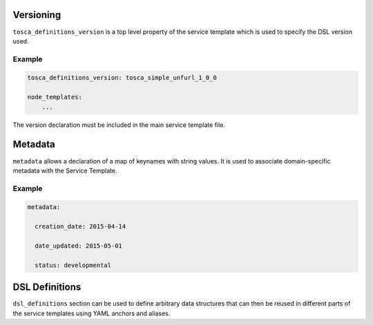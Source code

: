 Versioning
==========

``tosca_definitions_version`` is a top level property of the service template which is used to specify the DSL version used. 

Example
+++++++

.. code:: yaml

 tosca_definitions_version: tosca_simple_unfurl_1_0_0

 node_templates:
     ...

The version declaration must be included in the main service template file.


Metadata
========

``metadata`` allows a declaration of a map of keynames with string values. It is used to associate domain-specific metadata with the Service Template. 


Example
++++++++

.. code:: yaml

 metadata:

   creation_date: 2015-04-14

   date_updated: 2015-05-01

   status: developmental 


DSL Definitions
===============

``dsl_definitions`` section can be used to define arbitrary data structures that can then be reused in different parts of the service templates using YAML anchors and aliases. 

.. seealso:: For more information, refer to :tosca_spec2:`TOSCA DSL Definitions Section <_Toc50125482>`